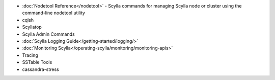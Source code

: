
.. raw:: html


   <div class="panel callout radius animated">
            <div class="row">
              <div class="medium-3 columns">
                <h5 id="getting-started">Scylla's Tools</h5>
              </div>
              <div class="medium-9 columns">

* :doc:`Nodetool Reference</nodetool>` - Scylla commands for managing Scylla node or cluster using the command-line nodetool utility

* cqlsh

* Scyllatop

* Scylla Admin Commands

* :doc:`Scylla Logging Guide</getting-started/logging/>`

* :doc:`Monitoring Scylla</operating-scylla/monitoring/monitoring-apis>` 

* Tracing

* SSTable Tools 

* cassandra-stress

.. raw:: html

   </div>
   </div>
   </div>




